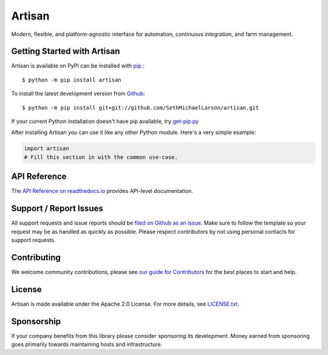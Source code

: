 Artisan
=======

.. image:: https://img.shields.io/travis/artisanci/artisan/master.svg
    :target: https://travis-ci.org/artisanci/artisan
    :alt: Linux and MacOS Build Status
.. image:: https://img.shields.io/appveyor/ci/artisanci/artisan/master.svg
    :target: https://ci.appveyor.com/project/artisanci/artisan
    :alt: Windows Build Status
.. image:: https://img.shields.io/codecov/c/github/artisanci/artisan/master.svg
    :target: https://codecov.io/gh/artisanci/artisan
    :alt: Test Suite Coverage
.. image:: https://img.shields.io/codeclimate/github/artisanci/artisan.svg
    :target: https://codeclimate.com/github/artisanci/artisan
    :alt: Code Health
.. image:: https://readthedocs.org/projects/artisan/badge/?version=latest
    :target: http://artisan.readthedocs.io
    :alt: Documentation Build Status
.. image:: https://pyup.io/repos/github/artisanci/artisan/shield.svg
     :target: https://pyup.io/repos/github/artisanci/artisan
     :alt: Dependency Versions
.. image:: https://img.shields.io/pypi/v/artisan.svg
    :target: https://pypi.python.org/pypi/artisan
    :alt: PyPI Version
.. image:: https://img.shields.io/badge/say-thanks-ff69b4.svg
    :target: https://saythanks.io/to/SethMichaelLarson
    :alt: Say Thanks to the Maintainers

Modern, flexible, and platform-agnostic interface for automation, continuous integration, and farm management.

Getting Started with Artisan
----------------------------

Artisan is available on PyPI can be installed with `pip <https://pip.pypa.io>`_.::

    $ python -m pip install artisan

To install the latest development version from `Github <https://github.com/artisanci/artisan>`_::

    $ python -m pip install git+git://github.com/SethMichaelLarson/artisan.git


If your current Python installation doesn't have pip available, try `get-pip.py <bootstrap.pypa.io>`_

After installing Artisan you can use it like any other Python module.
Here's a very simple example:

.. code-block:: python

    import artisan
    # Fill this section in with the common use-case.

API Reference
-------------

The `API Reference on readthedocs.io <http://artisan.readthedocs.io>`_ provides API-level documentation.

Support / Report Issues
-----------------------

All support requests and issue reports should be
`filed on Github as an issue <https://github.com/SethMichaelLarson/artisan/issues>`_.
Make sure to follow the template so your request may be as handled as quickly as possible.
Please respect contributors by not using personal contacts for support requests.

Contributing
------------

We welcome community contributions, please see `our guide for Contributors <http://artisan.readthedocs.io/en/latest/contributing.html>`_ for the best places to start and help.

License
-------

Artisan is made available under the Apache 2.0 License. For more details, see `LICENSE.txt <https://github.com/artisanci/artisan/blob/master/LICENSE.txt>`_.

Sponsorship
-----------

If your company benefits from this library please consider sponsoring its development.
Money earned from sponsoring goes primarily towards maintaining hosts and infrastructure.
